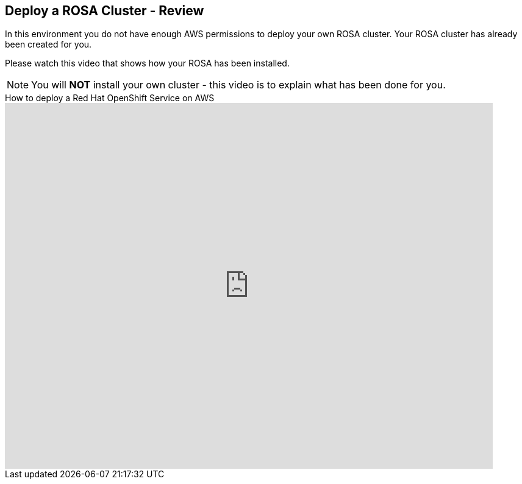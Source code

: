 == Deploy a ROSA Cluster - Review

In this environment you do not have enough AWS permissions to deploy your own ROSA cluster. Your ROSA cluster has already been created for you.

Please watch this video that shows how your ROSA has been installed.

[NOTE]
====
You will *NOT* install your own cluster - this video is to explain what has been done for you.
====

====
.How to deploy a Red Hat OpenShift Service on AWS
video::gAMr3sI5bdY[youtube,width=800,height=600]
====
